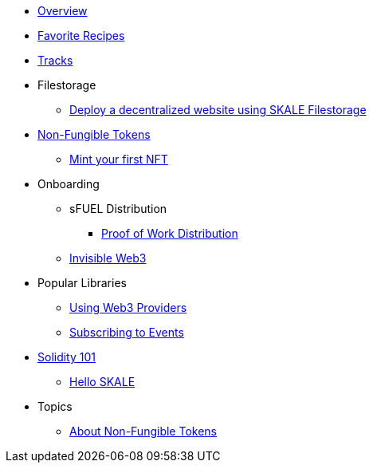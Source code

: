 * xref:index.adoc[Overview]
* xref:favorites.adoc[Favorite Recipes]
* xref:tracks.adoc[Tracks]

* Filestorage
** xref:filestorage/deploy-a-website-on-skale.adoc[Deploy a decentralized website using SKALE Filestorage]

* xref:nfts/index.adoc[Non-Fungible Tokens]
** xref:nfts/0-mint-your-first-nft.adoc[Mint your first  NFT]

* Onboarding
** sFUEL Distribution
*** xref:onboarding/sfuel/pow-distribution.adoc[Proof of Work Distribution]
** xref:onboarding/invisible-web3.adoc[Invisible Web3]

* Popular Libraries
** xref:libraries/providers.adoc[Using Web3 Providers]
** xref:libraries/event-subscriptions.adoc[Subscribing to Events]

* xref:solidity/index.adoc[Solidity 101]
** xref:solidity/0-hello-skale.adoc[Hello SKALE]

* Topics
** xref:topics/nfts.adoc[About Non-Fungible Tokens]
